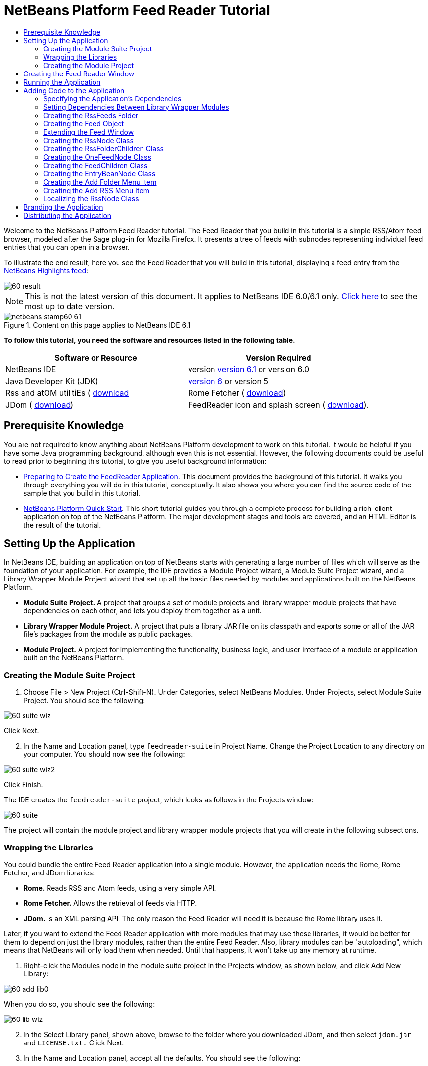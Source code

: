 // 
//     Licensed to the Apache Software Foundation (ASF) under one
//     or more contributor license agreements.  See the NOTICE file
//     distributed with this work for additional information
//     regarding copyright ownership.  The ASF licenses this file
//     to you under the Apache License, Version 2.0 (the
//     "License"); you may not use this file except in compliance
//     with the License.  You may obtain a copy of the License at
// 
//       http://www.apache.org/licenses/LICENSE-2.0
// 
//     Unless required by applicable law or agreed to in writing,
//     software distributed under the License is distributed on an
//     "AS IS" BASIS, WITHOUT WARRANTIES OR CONDITIONS OF ANY
//     KIND, either express or implied.  See the License for the
//     specific language governing permissions and limitations
//     under the License.
//

= NetBeans Platform Feed Reader Tutorial
:jbake-type: platform-tutorial
:jbake-tags: tutorials 
:jbake-status: published
:syntax: true
:source-highlighter: pygments
:toc: left
:toc-title:
:icons: font
:experimental:
:description: NetBeans Platform Feed Reader Tutorial - Apache NetBeans
:keywords: Apache NetBeans Platform, Platform Tutorials, NetBeans Platform Feed Reader Tutorial

Welcome to the NetBeans Platform Feed Reader tutorial. The Feed Reader that you build in this tutorial is a simple RSS/Atom feed browser, modeled after the Sage plug-in for Mozilla Firefox. It presents a tree of feeds with subnodes representing individual feed entries that you can open in a browser.

To illustrate the end result, here you see the Feed Reader that you will build in this tutorial, displaying a feed entry from the  link:https://netbeans.org/rss-091.xml[NetBeans Highlights feed]:


image::images/60-result.png[]

NOTE: This is not the latest version of this document. It applies to NetBeans IDE 6.0/6.1 only.  link:../nbm-feedreader.html[Click here] to see the most up to date version.



image::images/netbeans-stamp60-61.gif[title="Content on this page applies to NetBeans IDE 6.1"]


*To follow this tutorial, you need the software and resources listed in the following table.*

|===
|Software or Resource |Version Required 

|NetBeans IDE |version  link:https://netbeans.apache.org/download/index.html[version 6.1] or
version 6.0 

|Java Developer Kit (JDK) | link:https://www.oracle.com/technetwork/java/javase/downloads/index.html[version 6] or
version 5 

|Rss and atOM utilitiEs ( link:https://rome.dev.java.net/[download] 

|Rome Fetcher ( link:http://wiki.java.net/bin/view/Javawsxml/RomeFetcherRelease06[download]) 

|JDom ( link:http://jdom.org/downloads/index.html[download]) 

|FeedReader icon and splash screen ( link:https://netbeans.org/files/documents/4/550/feedreader-images.zip[download]). 
|===


==  Prerequisite Knowledge

You are not required to know anything about NetBeans Platform development to work on this tutorial. It would be helpful if you have some Java programming background, although even this is not essential. However, the following documents could be useful to read prior to beginning this tutorial, to give you useful background information:

*  link:https://netbeans.apache.org/tutorials/60/nbm-feedreader_background.html[Preparing to Create the FeedReader Application]. This document provides the background of this tutorial. It walks you through everything you will do in this tutorial, conceptually. It also shows you where you can find the source code of the sample that you build in this tutorial.
*  link:../61/nbm-htmleditor.html[NetBeans Platform Quick Start]. This short tutorial guides you through a complete process for building a rich-client application on top of the NetBeans Platform. The major development stages and tools are covered, and an HTML Editor is the result of the tutorial.


==  Setting Up the Application

In NetBeans IDE, building an application on top of NetBeans starts with generating a large number of files which will serve as the foundation of your application. For example, the IDE provides a Module Project wizard, a Module Suite Project wizard, and a Library Wrapper Module Project wizard that set up all the basic files needed by modules and applications built on the NetBeans Platform.

* *Module Suite Project.* A project that groups a set of module projects and library wrapper module projects that have dependencies on each other, and lets you deploy them together as a unit.
* *Library Wrapper Module Project.* A project that puts a library JAR file on its classpath and exports some or all of the JAR file's packages from the module as public packages.
* *Module Project.* A project for implementing the functionality, business logic, and user interface of a module or application built on the NetBeans Platform.


=== Creating the Module Suite Project


[start=1]
1. Choose File > New Project (Ctrl-Shift-N). Under Categories, select NetBeans Modules. Under Projects, select Module Suite Project. You should see the following:


image::images/60-suite-wiz.png[]

Click Next.


[start=2]
1. In the Name and Location panel, type  `` feedreader-suite``  in Project Name. Change the Project Location to any directory on your computer. You should now see the following:


image::images/60-suite-wiz2.png[]

Click Finish.

The IDE creates the  `` feedreader-suite``  project, which looks as follows in the Projects window:


image::images/60-suite.png[]

The project will contain the module project and library wrapper module projects that you will create in the following subsections.


=== Wrapping the Libraries

You could bundle the entire Feed Reader application into a single module. However, the application needs the Rome, Rome Fetcher, and JDom libraries:

* *Rome.* Reads RSS and Atom feeds, using a very simple API.
* *Rome Fetcher.* Allows the retrieval of feeds via HTTP.
* *JDom.* Is an XML parsing API. The only reason the Feed Reader will need it is because the Rome library uses it.

Later, if you want to extend the Feed Reader application with more modules that may use these libraries, it would be better for them to depend on just the library modules, rather than the entire Feed Reader. Also, library modules can be "autoloading", which means that NetBeans will only load them when needed. Until that happens, it won't take up any memory at runtime.


[start=1]
1. Right-click the Modules node in the module suite project in the Projects window, as shown below, and click Add New Library:


image::images/60-add-lib0.png[]

When you do so, you should see the following:


image::images/60-lib-wiz.png[]


[start=2]
1. In the Select Library panel, shown above, browse to the folder where you downloaded JDom, and then select  `` jdom.jar``  and  `` LICENSE.txt.``  Click Next.

[start=3]
1. In the Name and Location panel, accept all the defaults. You should see the following:


image::images/60-lib-wiz3.png[]

NOTE:  The library wrapper module project will be stored within the module suite project. You could also store it somewhere else, but for versioning purposes it is a good idea to put it within the module suite project. Therefore, the  `` feedreader-suite``  module suite project is selected in the Add to Module Suite drop-down.

Click Next.


[start=4]
1. In the Basic Module Configuration panel, accept all the defaults. You should see the following:


image::images/60-lib-wiz2.png[]

Click Finish.

The new library wrapper module project opens in the IDE and displays in the Projects window. You should now see the following in the Projects window:


image::images/60-lib-wiz4.png[]

[start=5]
1. Return to step 1 of this section and create a library wrapper module project for Rome. Accept all the defaults.

[start=6]
1. Return to step 1 of this section and create a library wrapper module project for Rome Fetcher. Accept all the defaults.

You now have a module suite project, with three library wrapper module projects, providing many useful Java classes that you will be able to make use of throughout this tutorial.


=== Creating the Module Project

In this section, we create a project for the functionality that our application will provide. The project will make use of the classes made available by the library wrapper modules that we created in the previous section.


[start=1]
1. Right-click the Modules node in the module suite project in the Projects window, as shown below, and click Add New:


image::images/60-module-project.png[]

When you do so, you should see the following:


image::images/60-module-wiz.png[]


[start=2]
1. In the Name and Location panel, shown above, type  `` FeedReader``  in Project Name. Accept all the defaults. Click Next.

[start=3]
1. In the Basic Module Configuration panel, replace  `` yourorghere``  in Code Name Base with  `` myorg``  , so that the whole code name base is  `` org.myorg.feedreader.``  Type  ``FeedReader``  in Module Display Name. Leave the location of the localizing bundle and XML layer, so that they will be stored in a package with the name  `` org/myorg/feedreader.``  You should now see the following:


image::images/60-module-wiz2.png[]

Click Finish.

The IDE creates the FeedReader project. The project contains all of the module's sources and project metadata, such as the project's Ant build script. The project opens in the IDE. You can view its logical structure in the Projects window (Ctrl-1) and its file structure in the Files window (Ctrl-2). The Projects window should now show the following:


image::images/60-module.png[]

You have now created the source structure of your new application. In the next section, we will begin adding some code.


==  Creating the Feed Reader Window

In this section you use the Window Component wizard to generate files that create a custom windowing component and an action to invoke it. The wizard also registers the action as a menu item in the  `` layer.xml ``  configuration file and adds entries for serializing the windowing component. Right after finishing this section, you are shown how to try out the files that the Window Component wizard generates for you.


[start=1]
1. Right-click the  `` FeedReader``  project node and choose New > Other. Under Categories, select Module Development. Under File Types, select Window Component, as shown below:


image::images/60-windowcomp-wiz.png[]

Click Next.


[start=2]
1. In the Basic Settings panel, select  `` explorer``  in the drop-down list and click Open on Application Start, as shown below:


image::images/60-windowcomp-wiz2.png[]

Click Next.


[start=3]
1. In the Name and Location panel, type Feed as the Class Name Prefix and browse to the location where you saved  `` rss16.gif (
image::images/rss16.gif[]).``  The GIF file will be shown in the menu item that invokes the action. You should now see the following:


image::images/60-windowcomp-wiz3.png[]

Click Finish.

The following is now shown in the Projects window:


image::images/60-windowcomp.png[]

The IDE has created the following new files:

*  `` FeedAction.java.``  Defines the action that appears in the Window menu with the label Open Feed Window and the  `` rss16.gif``  image (
image::images/rss16.gif[]). It opens the Feed Window.
*  `` FeedTopComponent.java.``  Defines the Feed Window.
*  `` FeedTopComponentSettings.xml.``  Specifies all the interfaces of the  `` org.myorg.feedreader``  rich-client application. Enables easy lookup of instances, without the need to instantiate each. Avoids the need to load classes or create objects and therefore improves performance. Registered in the  `` Windows2/Components``  folder of the  `` layer.xml``  file.
*  `` FeedTopComponentWstcref.xml.``  Specifies a reference to the component. Enables the component to belong to more than one mode. Registered in the  ``Windows2/Modes``  folder of the  `` layer.xml``  file.

The IDE has modified the following existing files:

* * * 
 `` project.xml.``  Two module dependencies have been added,  `` Utilities API ``  (click  link:http://bits.netbeans.org/dev/javadoc/org-openide-util/overview-summary.html[here ] for Javadoc) and  `` Window System API ``  (click  link:http://bits.netbeans.org/dev/javadoc/org-openide-windows/overview-summary.html[here] for Javadoc).
*  `` Bundle.properties.``  
 Three key-value pairs have been added:
*  ``CTL_FeedAction.``  Localizes the label of the menu item, defined in  ``FeedAction.java`` .
*  ``CTL_FeedTopComponent.``  Localizes the label of  ``FeedTopComponent.java`` .
*  ``HINT_FeedTopComponent.``  Localizes the tooltip of  ``FeedTopComponent.java`` .

Finally, three registration entries have been added to the  ``layer.xml``  file.

This is what the entries in the  `` layer.xml``  file do:

*  `` <Actions>``  
Registers the action as an action in the Window folder.
*  `` <Menu>``  
Registers the action as a menu item in the Window menu.
*  `` <Windows2> ``  Registers the  ``FeedTopComponentSettings.xml`` , which is used for looking up the windowing component. Registers the component reference file  ``FeedTopComponentWstcref.xml``  in the "explorer" area. 


==  Running the Application

Without having typed a single line of code, you can already take your application for a spin. Trying it out means deploying the modules to the NetBeans Platform and then checking to see that the empty Feed Window displays correctly.


[start=1]
1. Let's first remove all the modules that define NetBeans IDE, but that we will not need in our Feed Reader application. Right-click the  ``feedreader-suite``  project, choose Properties, and then click Libraries in the Project Properties dialog box.

A list of 'clusters' is shown. Each cluster is a set of related modules. The only cluster we will need is the platform cluster, so unselect all other clusters, until you have only the platform cluster selected:


image::images/60-runapp4.png[]

Expand the platform cluster and browse through the modules that it provides:


image::images/60-runapp5.png[]

The platform modules provide the common infrastructure of Swing applications. Therefore, because we have included the platform cluster, we will not need to create 'plumbing' code for our application's infrastructure, such as its menu bar, windowing system, and bootstrapping functionality.

Click OK.


[start=2]
1. In the Projects window, right-click the  `` feedreader-suite``  project and choose Clean and Build All.

[start=3]
1. In the Projects window, right-click the  `` feedreader-suite``  project and choose Run, as shown below:


image::images/60-runapp.png[]

The application starts up. You see a splash screen. Then the application opens and displays the new Feed Window, as an explorer window, shown below:


image::images/60-runapp2.png[]

NOTE:  What you now have is an application consisting of the following modules:

* The modules provided by the NetBeans Platform, for bootstrapping the application, lifecycle management, and other infrastructural concerns.
* The three library wrapper modules that you created in this tutorial.
* The FeedReader functionality module that you created in this tutorial, for providing the Feed window.

In the application's Window menu, you should see the new menu item, which you can use for opening the Feed window, if it is closed, as shown below:


image::images/60-runapp3.png[]

As you can see, without having done any coding, we have a complete application. It doesn't do much yet, but the entire infrastructure exists and works as one would expect. Next, we begin using some of the NetBeans APIs, to add code to our application.


==  Adding Code to the Application

Now that you have laid the basis for your application, it's time to begin adding your own code. Before doing so, you need to specify the application's dependencies. Dependencies are modules that provide the NetBeans APIs that you will extend or implement. Then, you will use the New File wizard and the Source Editor to create and code the classes that make up the Feed Reader application.


=== Specifying the Application's Dependencies

You need to subclass several classes that belong to the NetBeans APIs. The classes belong to modules that need to be declared as dependencies of your Feed Reader application. Use the Project Properties dialog box for this purpose, as explained in the steps below.


[start=1]
1. In the Projects window, right-click the  `` FeedReader``  project and choose Properties. In the Project Properties dialog box, click Libraries. Notice that some APIs have already been declared as Module Dependencies, shown below:


image::images/60-add-lib1.png[]

The above library registrations were done for you by the Window Component wizard, earlier in this tutorial.


[start=2]
1. Click Add Dependency.

[start=3]
1. Add the following APIs:

[source,java]
----

Actions API
Datasystems API
Dialogs API
Explorer and Property Sheet API
File System API
Nodes API
rome
rome-fetcher
----

You should now see the following:


image::images/60-add-lib2.png[]

Click OK to exit the Project Properties dialog box.


[start=4]
1. Expand the  ``FeedReader``  project's Libraries node and notice the list of modules that are now available to this project:


image::images/60-add-lib5.png[]


=== Setting Dependencies Between Library Wrapper Modules

Now that we have set dependencies on the NetBeans API modules that we will use, let's also set dependencies between our library wrapper modules. For example, the Rome JAR makes use of classes from the JDom JAR. Now that these are wrapped in separate library wrapper modules, we need to specify the relationship between the JARs via the library wrapper module's Project Properties dialog box.


[start=1]
1. First, lets make Rome dependent on JDom. Right-click the Rome library wrapper module project in the Projects window and choose Properties. In the Project Properties dialog box, click Libraries and then click Add Dependency. Add  ``jdom`` . You should now see the following:


image::images/60-add-lib3.png[]

Click OK to exit the Project Properties dialog box.


[start=2]
1. Finally, since Rome Fetcher depends on both Rome and JDom, you need to make Rome Fetcher dependent on Rome, as shown below:


image::images/60-add-lib4.png[]

Because Rome already depends on JDom, you do not need to make Rome Fetcher dependent on JDom.


=== Creating the RssFeeds Folder

You will use the IDE's user interface to add a folder to the  ``layer.xml``  file. The folder will contain our RSS feed objects. Later, you will add code to  `` FeedTopComponent.java`` , which was created for you by the Window Component wizard, to view the content of this folder.


[start=1]
1. In the Projects window, expand the  `` FeedReader``  project node, expand the Important Files node, and then expand the XML Layer node. You should see the following nodes:

*  `` <this layer>.``  Exposes the folders provided by the current module. For example, as you can see below, the FeedReader module provides folders named Actions, Menu, and Windows2, as discussed earlier in this tutorial:


image::images/60-feedfolder-1.png[]

*  `` <this layer in context>. ``  Exposes all the folders available to the entire application. We will look at this node later in this tutorial.


[start=2]
1. Right-click the  `` <this layer>``  node and choose New > Folder, as shown below:


image::images/60-feedfolder-2.png[]

[start=3]
1. Type  `` RssFeeds``  in the New Folder dialog box. Click OK. You now have a new folder, as shown below:


image::images/60-feedfolder-3.png[]

[start=4]
1. Double-click the node for the  `` layer.xml``  file so that it opens in the Source Editor. Notice that this entry has been added: `` <folder name="RssFeeds"/>`` 


=== Creating the Feed Object

Next you create a simple POJO that encapsulates a URL and its associated Rome feed.


[start=1]
1. Right-click the  `` FeedReader``  project node, choose New > Java Class. Click Next.

[start=2]
1. Name the class  `` Feed``  and select  `` org.myorg.feedreader``  in the Package drop-down. Click Finish.

[start=3]
1. In the Source Editor, replace the default  `` Feed``  class with the following:

[source,java]
----

public class Feed implements Serializable {

    private static FeedFetcher s_feedFetcher 
            = new HttpURLFeedFetcher(HashMapFeedInfoCache.getInstance());
    private transient SyndFeed m_syndFeed;
    private URL m_url;
    private String m_name;

    protected Feed() {
    }

    public Feed(String str) throws MalformedURLException {
        m_url = new URL(str);
        m_name = str;
    }

    public URL getURL() {
        return m_url;
    }

    public SyndFeed getSyndFeed() throws IOException {
        if (m_syndFeed == null) {
            try {
                m_syndFeed = s_feedFetcher.retrieveFeed(m_url);
                if (m_syndFeed.getTitle() != null) {
                    m_name = m_syndFeed.getTitle();
                }
            } catch (Exception ex) {
                throw new IOException(ex.getMessage());
            }
        }
        return m_syndFeed;
    }

    @Override
    public String toString() {
        return m_name;
    }
    
}
----

A lot of code is underlined, because you have not declared their packages. You do this in the next steps.

Take the following steps to reformat the file and declare its dependencies:


[start=1]
1. Press Alt-Shift-F to format the code.

[start=2]
1. Press Ctrl-Shift-I and make sure the following import statements are selected:


image::images/60-imports.png[]

Click OK, and the IDE adds the following import statements to the class:


[source,java]
----

import com.sun.syndication.feed.synd.SyndFeed;
import com.sun.syndication.fetcher.FeedFetcher;
import com.sun.syndication.fetcher.impl.HashMapFeedInfoCache;
import com.sun.syndication.fetcher.impl.HttpURLFeedFetcher;
import java.io.IOException;
import java.io.Serializable;
import java.net.MalformedURLException;
import java.net.URL;
----

All the red underlining should now have disappeared. If not, do not continue with this tutorial until you have solved the problem.


=== Extending the Feed Window


[start=1]
1. Double-click  `` FeedTopComponent.java``  so that it opens in the Source Editor.

[start=2]
1. Type  `` implements ExplorerManager.Provider``  at the end of the class declaration.

[start=3]
1. Press Alt-Enter in the line and click on the suggestion. The IDE adds an import statement for the required package  `` org.openide.explorer.ExplorerManager``  .

[start=4]
1. Press Alt-Enter again and click on the suggestion. The IDE implements the abstract method  `` getExplorerManager()``  .

[start=5]
1. Type  `` return manager;``  in the body of the new  `` getExplorerManager() ``  method. Press Alt-Enter in the line and let the IDE create a field called  `` manager``  for you. Replace the default definition with this one:

[source,java]
----

private final ExplorerManager manager = new ExplorerManager();
----


[start=6]
1. Right below the field declaration in the previous step, declare this one:

[source,java]
----

private final BeanTreeView view = new BeanTreeView();
----


[start=7]
1. Finally, add the following code to the end of the constructor:

[source,java]
----

setLayout(new BorderLayout());
add(view, BorderLayout.CENTER);
view.setRootVisible(true);
try {
    manager.setRootContext(new RssNode.RootRssNode());
} catch (DataObjectNotFoundException ex) {
    ErrorManager.getDefault().notify(ex);
}
ActionMap map = getActionMap();
map.put("delete", ExplorerUtils.actionDelete(manager, true));
associateLookup(ExplorerUtils.createLookup(manager, map));
----

Now a lot of code is underlined, because you have not declared their associated packages. You do this in the next steps.

Take the following steps to reformat the file and declare its dependencies:


[start=1]
1. Press Alt-Shift-F to format the code.

[start=2]
1. Press Ctrl-Shift-I, select  ``org.openide.ErrorManager`` , click OK, and the IDE adds several import statements below the package statement. The complete list of import statements should now be as follows:

[source,java]
----

import java.awt.BorderLayout;
import java.io.Serializable;
import javax.swing.ActionMap;
import org.openide.ErrorManager;
import org.openide.explorer.ExplorerManager;
import org.openide.explorer.ExplorerUtils;
import org.openide.explorer.view.BeanTreeView;
import org.openide.loaders.DataObjectNotFoundException;
import org.openide.util.NbBundle;
import org.openide.util.RequestProcessor;
import org.openide.util.Utilities;
import org.openide.windows.TopComponent;
----


[start=3]
1. Note that the line  `` manager.setRootContext(new RssNode.RootRssNode());``  is still underlined in red, because you have not created  `` RssNode.java ``  yet. This you will do in the next subsection. All other red underlining should now have disappeared. If not, do not continue with this tutorial until you have solved the problem.


=== Creating the RssNode Class

The top level node of our Feed Reader is provided by the RssNode class. The class extends  `` link:http://bits.netbeans.org/dev/javadoc/org-openide-nodes/org/openide/nodes/FilterNode.html[FilterNode]`` , which proxies the 'RssFeeds' node. Here we define a display name and we declare two menu items, 'Add' and 'Add Folder', as shown here:


image::images/60-actions.png[]

Take the following steps to create this class:


[start=1]
1. Create  `` RssNode.java``  in the  `` org.myorg.feedreader``  package.

[start=2]
1. Replace the default class with the following:

[source,java]
----

public class RssNode extends FilterNode {

    public RssNode(Node folderNode) throws DataObjectNotFoundException {
        super(folderNode, new RssFolderChildren(folderNode));
    }

    @Override
    public Action[] getActions(boolean popup) {
    
        *//Declare our actions
        //and pass along the node's data folder:*
        DataFolder df = getLookup().lookup(DataFolder.class);
        return new Action[]{
            new AddRssAction(df), 
            new AddFolderAction(df)
        };
        
    }

    public static class RootRssNode extends RssNode {

        *//The filter node will serve as a proxy
        //for the 'RssFeeds' node, which we here
        //obtain from the NetBeans user directory:*
        public RootRssNode() throws DataObjectNotFoundException {
            super(DataObject.find(Repository.getDefault().getDefaultFileSystem().
                    getRoot().getFileObject("RssFeeds")).getNodeDelegate());
        }

        *//Set the display name of the node,
        //referring to the bundle file, and
        //a key, which we will define later:*
        @Override
        public String getDisplayName() {
            return NbBundle.getMessage(RssNode.class, "FN_title");
        }
        
    }

}
----

Several red underline markings remain in the class, because we have not created our actions yet, and because the class that defines the node's children is currently also not created.


=== Creating the RssFolderChildren Class

Next, we are concerned with the children of the "RSS/Atom Feeds" node. The children are either folders or they are feeds. That's all that happens in the code below.

Take the following steps to create this class:


[start=1]
1. Create  `` RssFolderChildren.java``  in the  `` org.myorg.feedreader``  package.

[start=2]
1. Replace the default class with the following:

[source,java]
----

public class RssFolderChildren extends FilterNode.Children {

    RssFolderChildren(Node rssFolderNode) {
        super(rssFolderNode);
    }

    @Override
    protected Node[] createNodes(Node key) {
        Node n = key;
        
        *//If we can find a data folder, then we create an RssNode,
        //if not, we look for the feed and then create a OneFeedNode:*
        try {
            if (n.getLookup().lookup(DataFolder.class) != null) {
                return new Node[]{new RssNode(n)};
            } else {
                Feed feed = getFeed(n);
                if (feed != null) {
                    return new Node[]{
                        new OneFeedNode(n, feed.getSyndFeed())
                    };
                } else {
                    // best effort
                    return new Node[]{new FilterNode(n)};
                }
            }
        } catch (IOException ioe) {
            Exceptions.printStackTrace(ioe);
        } catch (IntrospectionException exc) {
            Exceptions.printStackTrace(exc);
        }
        // Some other type of Node (gotta do something)
        return new Node[]{new FilterNode(n)};
    }

    /** Looking up a feed */
    private static Feed getFeed(Node node) {
        InstanceCookie ck = node.getCookie(InstanceCookie.class);
        if (ck == null) {
            throw new IllegalStateException("Bogus file in feeds folder: " + node.getLookup().lookup(FileObject.class));
        }
        try {
            return (Feed) ck.instanceCreate();
        } catch (ClassNotFoundException ex) {
            Exceptions.printStackTrace(ex);
        } catch (IOException ex) {
            Exceptions.printStackTrace(ex);
        }
        return null;
    }
    
}
----

Several red underline markings remain in the class, because we have not created our  ``OneFeedNode``  class yet.


=== Creating the OneFeedNode Class

Here we are concerned with the container for the article nodes, as shown below for the 'NetBeans Highlights' node:


image::images/60-actions2.png[]

As can be seen, each of these nodes has a display name, retrieved from the feed, an icon, and a Delete menu item.

Take the following steps to create this class:


[start=1]
1. Create  `` OneFeedNode.java``  in the  `` org.myorg.feedreader``  package.

[start=2]
1. Replace the default class with the following:

[source,java]
----

public class OneFeedNode extends FilterNode {

    OneFeedNode(Node feedFileNode, SyndFeed feed) throws IOException, IntrospectionException {
        super(feedFileNode, 
                new FeedChildren(feed), 
                new ProxyLookup(
                new Lookup[]{Lookups.fixed(
                        new Object[]{feed}), 
                        feedFileNode.getLookup()
        }));
    }

    @Override
    public String getDisplayName() {
        SyndFeed feed = getLookup().lookup(SyndFeed.class);
        return feed.getTitle();
    }

    @Override
    public Image getIcon(int type) {
        return Utilities.loadImage("org/myorg/feedreader/rss16.gif");
    }

    @Override
    public Image getOpenedIcon(int type) {
        return getIcon(0);
    }

    @Override
    public Action[] getActions(boolean context) {
        return new Action[]{SystemAction.get(DeleteAction.class)};
    }
    
}
----

Several red underline markings remain in the class, because we have not created our  ``FeedChildren``  class yet.


=== Creating the FeedChildren Class

In this section, we add code that will provide nodes for each of the articles provided by the feed.

Take the following steps to create this class:


[start=1]
1. Create  `` FeedChildren.java``  in the  `` org.myorg.feedreader``  package.

[start=2]
1. Replace the default class with the following:

[source,java]
----

public class FeedChildren extends Children.Keys {

    private final SyndFeed feed;

    public FeedChildren(SyndFeed feed) {
        this.feed = feed;
    }

    @SuppressWarnings(value = "unchecked")
    @Override
    protected void addNotify() {
        setKeys(feed.getEntries());
    }

    public Node[] createNodes(Object key) {
        
        *//Return new article-level nodes:*
        try {
            return new Node[]{
                new EntryBeanNode((SyndEntry) key)
            };
            
        } catch (final IntrospectionException ex) {
            Exceptions.printStackTrace(ex);
            *//Should never happen, no reason for it to fail above:*
            return new Node[]{new AbstractNode(Children.LEAF) {
                @Override
                public String getHtmlDisplayName() {
                    return "" + ex.getMessage() + "";
                }
            }};
        }
    }
}
----

Several red underline markings remain in the class, because we have not created our  ``EntryBeanNode``  class yet.


=== Creating the EntryBeanNode Class

Finally, we deal with the lowest level nodes, those that represent articles provided by the feed.

To create this class, take the following steps:


[start=1]
1. Create  `` EntryBeanNode.java``  in the  `` org.myorg.feedreader``  package.

[start=2]
1. Replace the default class with the following:

[source,java]
----

public class EntryBeanNode extends FilterNode {

    private SyndEntry entry;

    @SuppressWarnings(value = "unchecked")
    public EntryBeanNode(SyndEntry entry) throws IntrospectionException {
        super(new BeanNode(entry), Children.LEAF, 
                Lookups.fixed(new Object[]{
            entry, 
            new EntryOpenCookie(entry)
        }));
        this.entry = entry;
    }

    */** Using HtmlDisplayName ensures any HTML in RSS entry titles are
     * /**properly handled, escaped, entities resolved, etc. */*
    @Override
    public String getHtmlDisplayName() {
        return entry.getTitle();
    }

    */** Making a tooltip out of the entry's description */*
    @Override
    public String getShortDescription() {
        return entry.getDescription().getValue();
    }

    */** Providing the Open action on a feed entry */*
    @Override
    public Action[] getActions(boolean popup) {
        return new Action[]{SystemAction.get(OpenAction.class)};
    }

    @Override
    public Action getPreferredAction() {
        return (SystemAction) getActions(false) [0];
    }

    */** Specifying what should happen when the user invokes the Open action */*
    private static class EntryOpenCookie implements OpenCookie {

        private final SyndEntry entry;

        EntryOpenCookie(SyndEntry entry) {
            this.entry = entry;
        }

        public void open() {
            try {
                URLDisplayer.getDefault().showURL(new URL(entry.getUri()));
            } catch (MalformedURLException mue) {
                Exceptions.printStackTrace(mue);
            }
        }
        
    }
    
}
----


=== Creating the Add Folder Menu Item

Here we create the menu item for creating folders, that we declared earlier.

To create this class, take the following steps:


[start=1]
1. Create  `` AddFolderAction.java``  in the  `` org.myorg.feedreader``  package.

[start=2]
1. Replace the default class with the following:

[source,java]
----

public class AddFolderAction extends AbstractAction {

    private DataFolder folder;

    public AddFolderAction(DataFolder df) {
        folder = df;
        putValue(Action.NAME, NbBundle.getMessage(RssNode.class, "FN_addfolderbutton"));
    }

    public void actionPerformed(ActionEvent ae) {
        NotifyDescriptor.InputLine nd = 
                new NotifyDescriptor.InputLine(
                NbBundle.getMessage(RssNode.class, "FN_askfolder_msg"), 
                NbBundle.getMessage(RssNode.class, "FN_askfolder_title"), 
                NotifyDescriptor.OK_CANCEL_OPTION, NotifyDescriptor.PLAIN_MESSAGE);
        Object result = DialogDisplayer.getDefault().notify(nd);
        if (result.equals(NotifyDescriptor.OK_OPTION)) {
            final String folderString = nd.getInputText();
            try {
                DataFolder.create(folder, folderString);
            } catch (IOException ex) {
                Exceptions.printStackTrace(ex);
            }
        }
    }
}
----


=== Creating the Add RSS Menu Item

In this section, we create the menu item that adds new feeds.

To create this class, take the following steps:


[start=1]
1. Create  `` AddRssAction.java``  in the  `` org.myorg.feedreader``  package.

[start=2]
1. Replace the default class with the following:

[source,java]
----

public class AddRssAction extends AbstractAction {

    private DataFolder folder;

    public AddRssAction(DataFolder df) {
        folder = df;
        putValue(Action.NAME, NbBundle.getMessage(RssNode.class, "FN_addbutton"));
    }

    public void actionPerformed(ActionEvent ae) {
    
        NotifyDescriptor.InputLine nd = new NotifyDescriptor.InputLine(
                NbBundle.getMessage(RssNode.class, "FN_askurl_msg"),
                NbBundle.getMessage(RssNode.class, "FN_askurl_title"),
                NotifyDescriptor.OK_CANCEL_OPTION,
                NotifyDescriptor.PLAIN_MESSAGE);

        Object result = DialogDisplayer.getDefault().notify(nd);

        if (result.equals(NotifyDescriptor.OK_OPTION)) {
            String urlString = nd.getInputText();
            URL url;
            try {
                url = new URL(urlString);
            } catch (MalformedURLException e) {
                String message = NbBundle.getMessage(RssNode.class, "FN_askurl_err", urlString);
                Exceptions.attachLocalizedMessage(e, message);
                Exceptions.printStackTrace(e);
                return;
            }
            try {
                checkConnection(url);
            } catch (IOException e) {
                String message = NbBundle.getMessage(RssNode.class, "FN_cannotConnect_err", urlString);
                Exceptions.attachLocalizedMessage(e, message);
                Exceptions.printStackTrace(e);
                return;
            }
            Feed f = new Feed(url);
            FileObject fld = folder.getPrimaryFile();
            String baseName = "RssFeed";
            int ix = 1;
            while (fld.getFileObject(baseName + ix, "ser") != null) {
                ix++;
            }
            try {
                FileObject writeTo = fld.createData(baseName + ix, "ser");
                FileLock lock = writeTo.lock();
                try {
                    ObjectOutputStream str = new ObjectOutputStream(writeTo.getOutputStream(lock));
                    try {
                        str.writeObject(f);
                    } finally {
                        str.close();
                    }
                } finally {
                    lock.releaseLock();
                }
            } catch (IOException ioe) {
                Exceptions.printStackTrace(ioe);
            }
    }    
    
    private static void checkConnection(final URL url) throws IOException {
        InputStream is = url.openStream();
        is.close();
    }
    
}
----


=== Localizing the RssNode Class


[start=1]
1. Open the  `` FeedReader``  module's  `` Bundle.properties``  file.

[start=2]
1. Add the following key-value pairs:

[source,java]
----

FN_title=RSS/Atom Feeds
FN_addbutton=Add
FN_askurl_title=New Feed
FN_askurl_msg=Enter the URL of an RSS/Atom Feed
FN_askurl_err=Invalid URL: {0}|
FN_addfolderbutton=Add Folder
FN_askfolder_msg=Enter the folder name
FN_askfolder_title=New Folder
----

Here is an explanation of the new key-value pairs, which localize strings defined in  `` RssNode.java``  :

* * FN_title.* Localizes the label of the highest node in the Feed Window.

Localization of user interface for adding a feed:

* * FN_addbutton.* Localizes the label of the Add menu item that appears in the highest node's pop-up.
* * FN_askurl_title.* Localizes the title of the New Feed dialog box.
* * FN_askurl_msg.* Localizes the message that appears in the New Feed dialog box.
* * FN_askurl_err.* Localizes the error string that is displayed if the URL is invalid.

Localization of user interface for adding a folder:

* * FN_addfolderbutton.* Localizes the label of the Add Folder menu item that appears in the highest node's pop-up.
* * FN_askfolder_msg.* Localizes the message that appears in the Add Folder dialog box.
* * FN_askfolder_title. * Localizes the title of the Add Folder dialog box.


==  Branding the Application

Now that you are at the end of the development cycle, while you are wrapping up the application, you are concerned with the following questions:

* What should the name of the application's executable be?
* What should the user see when starting up my application? A progress bar? A splash screen? Both?
* When my application starts up, what should be displayed in the title bar?
* Do I need all the menus and toolbar buttons that the NetBeans Platform provides by default?

These questions relate to branding, the activity of personalizing an application built on top of the NetBeans Platform. The IDE provides a panel in the Project Properties dialog box of module suite projects to help you with branding.


[start=1]
1. Right-click the  `` feedreader-suite``  project node (not the  `` FeedReader``  project node) and choose Properties. In the Project Properties dialog box, click Build.

[start=2]
1. In the Build panel, type  `` feedreader``  in Branding Name. Type  `` Feed Reader Application``  in Application Title. The value in branding name sets the executable's name, while the value in application title sets the application's title bar.

[start=3]
1. Click Browse to browse to the  `` rss16.gif``  icon (
image::images/rss16.gif[]). The icon will be displayed in the Help > About dialog box.

You should now see the following:


image::images/60-brand1.png[]

[start=4]
1. In the Splash Screen panel, click Browse to browse to  `` splash.gif``  . Optionally, change the color and text size of the progress bar. Or, if you do not want a progress bar, unselect Enabled.

You should now see the following:


image::images/60-brand2.png[]

[start=5]
1. Click OK.The  `` branding``  folder is created in the  `` FeedReader Application``  project. It is visible in the Files window (Ctrl-2).

[start=6]
1. In the Files window, expand the  `` FeedReader Application``  project node. Then continue expanding nodes until you find this one: `` branding/modules/org-netbeans-core-window.jar/org/netbeans/core/windows`` 

[start=7]
1. Right-click the node, choose New > Other, and select Folder in the Other category. Click Next and name the folder  `` resources``  . Click Finish.

[start=8]
1. Right-click the new  `` resources``  node, choose New > Other, and select XML Document in the XML category. Click Next. Name the file  `` layer``  . Click Next and then click Finish. Replace the content of the new  `` layer.xml``  file with the following:

[source,xml]
----

<?xml version="1.0" encoding="UTF-8"?>
<!DOCTYPE filesystem PUBLIC "-//NetBeans//DTD Filesystem 1.1//EN" "https://netbeans.org/dtds/filesystem-1_1.dtd">
<!--
This is a `branding' layer.  It gets merged with the layer file it's branding.
In this case, it's just hiding menu items and toolbars we don't want.
-->
<filesystem>

	<!-- hide unused toolbars -->
	<folder name="Toolbars">
		<folder name="File_hidden"/>
		<folder name="Edit_hidden"/>
	</folder>

	<folder name="Menu">
		<folder name="File">
			<file name="org-openide-actions-SaveAction.instance_hidden"/>
			<file name="org-openide-actions-SaveAllAction.instance_hidden"/>
			<file name="org-netbeans-core-actions-RefreshAllFilesystemsAction.instance_hidden"/>            
			<file name="org-openide-actions-PageSetupAction.instance_hidden"/>
			<file name="org-openide-actions-PrintAction.instance_hidden"/>
		</folder>
		<folder name="Edit_hidden"/>
		<folder name="Tools_hidden"/>
	</folder>

</filesystem>
----


==  Distributing the Application

The IDE uses an Ant build script to create a distribution of your application. The build script is created for you when you create the project.


[start=1]
1. In the Projects window, right-click the  `` FeedReader Application``  project node and choose Build ZIP Distribution. The Output window shows you where the ZIP distribution is created.

[start=2]
1. In your filesystem, find the  `` feedreader.zip``  distribution in the  `` dist``  folder in your project directory. Unzip it. Launch the application, which you will find in the  `` bin``  folder. During start up, the splash screen is displayed. When the application has started up, go to the Help > About dialog box and notice the icon and splash screen that you specified in the <<branding,Branding the Application>> section.

When it is up and running, the Feed Reader application displays the RSS/Atom Feeds window, containing a node called RSS/Atom Feeds.

Congratulations! You have completed the FeedReader tutorial.


link:http://netbeans.apache.org/community/mailing-lists.html[Send Us Your Feedback]


